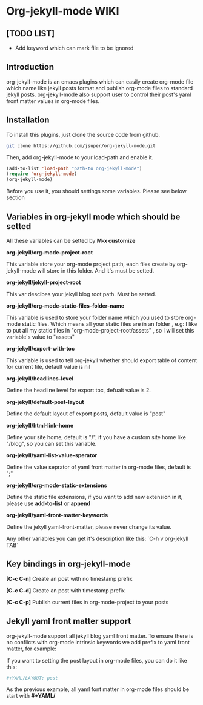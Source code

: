 * Org-jekyll-mode WIKI
** [TODO LIST]
+ Add keyword which can mark file to be ignored

** Introduction
org-jekyll-mode is an emacs plugins which can easily create org-mode
file which name like jekyll posts format and publish org-mode files to
standard jekyll  posts. org-jekyll-mode also support user to control
their post's yaml front matter values in org-mode files. 

** Installation
To install this plugins, just clone the source code from github. 

#+BEGIN_SRC sh
git clone https://github.com/jsuper/org-jekyll-mode.git   
#+END_SRC

Then, add org-jekyll-mode to your load-path and enable it.


#+BEGIN_SRC lisp
(add-to-list 'load-path "path-to org-jekyll-mode")   
(require 'org-jekyll-mode)
(org-jekyll-mode)
#+END_SRC

Before you use it, you should settings some variables. Please see below 
section

** Variables in org-jekyll mode which should be setted
All these variables can be setted by *M-x customize*

*org-jekyll/org-mode-project-root*  

This variable store your org-mode project path, each files create by org-
jekyll-mode will store in this folder. And it's must be setted.

*org-jekyll/jekyll-project-root*  

This var descibes your jekyll blog root path. Must be setted.

*org-jekyll/org-mode-static-files-folder-name*  

This variable is used to store your folder name which you used to store
org-mode static files. Which means all your static files are in an folder
, e.g: I like to put all my static files in "org-mode-project-root/assets"
, so I will set this variable's value to "assets"

*org-jekyll/export-with-toc*  

This variable is used to tell org-jekyll whether should export table of 
content for current file, default value is nil

*org-jekyll/headlines-level*  

Define the headline level for export toc, defualt value is 2.

*org-jekyll/default-post-layout*  

Define the default layout of export posts, default value is "post"

*org-jekyll/html-link-home*  

Define your site home, default is "/", if you have a custom site home like
"/blog", so you can set this variable.

*org-jekyll/yaml-list-value-sperator*  

Define the value seprator of yaml front matter in org-mode files, default
is ";"

*org-jekyll/org-mode-static-extensions*  

Define the static file extensions, if you want to add new extension in it,
please use *add-to-list* or *append*

*org-jekyll/yaml-front-matter-keywords*  

Define the jekyll yaml-front-matter, please never change its value.

Any other variables you can get it's description like this:
`C-h v org-jekyll TAB`

** Key bindings in org-jekyll-mode

*[C-c C-n]* Create an post with no timestamp prefix  

*[C-c C-d]* Create an post with timestamp prefix  

*[C-c C-p]* Publish current files in org-mode-project to your posts

** Jekyll yaml front matter support
org-jekyll-mode support all jekyll blog yaml front matter. To ensure
there is no conflicts with org-mode intrinsic keywords we add prefix
to yaml front  matter, for example:  

If you want to setting the post layout in org-mode files, you can do it like this:
#+BEGIN_SRC sh
#+YAML/LAYOUT: post
#+END_SRC
As the previous example, all yaml font matter in org-mode files should
be start with *#+YAML/*


